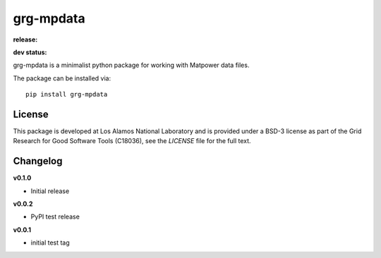 ==========
grg-mpdata
==========

**release:**

.. image:: https://badge.fury.io/py/grg-mpdata.svg
    :target: https://badge.fury.io/py/grg-mpdata

.. image:: https://readthedocs.org/projects/grg-mpdata/badge/?version=stable
  :target: http://grg-mpdata.readthedocs.io/en/stable/?badge=stable
  :alt: Documentation Status

**dev status:**

.. image:: https://travis-ci.org/lanl-ansi/grg-mpdata.svg?branch=master
  :target: https://travis-ci.org/lanl-ansi/grg-mpdata
  :alt: Build Report
.. image:: https://codecov.io/gh/lanl-ansi/grg-mpdata/branch/master/graph/badge.svg
  :target: https://codecov.io/gh/lanl-ansi/grg-mpdata
  :alt: Coverage Report
.. image:: https://readthedocs.org/projects/grg-mpdata/badge/?version=latest
  :target: http://grg-mpdata.readthedocs.io/en/latest/?badge=latest
  :alt: Documentation Status


grg-mpdata is a minimalist python package for working with Matpower data files.

The package can be installed via::

    pip install grg-mpdata


License
------------
This package is developed at Los Alamos National Laboratory and is provided under a BSD-3 license as part of the Grid Research for Good Software Tools (C18036), see the `LICENSE` file for the full text.


Changelog
------------

**v0.1.0**

- Initial release

**v0.0.2**

- PyPI test release


**v0.0.1**

- initial test tag
